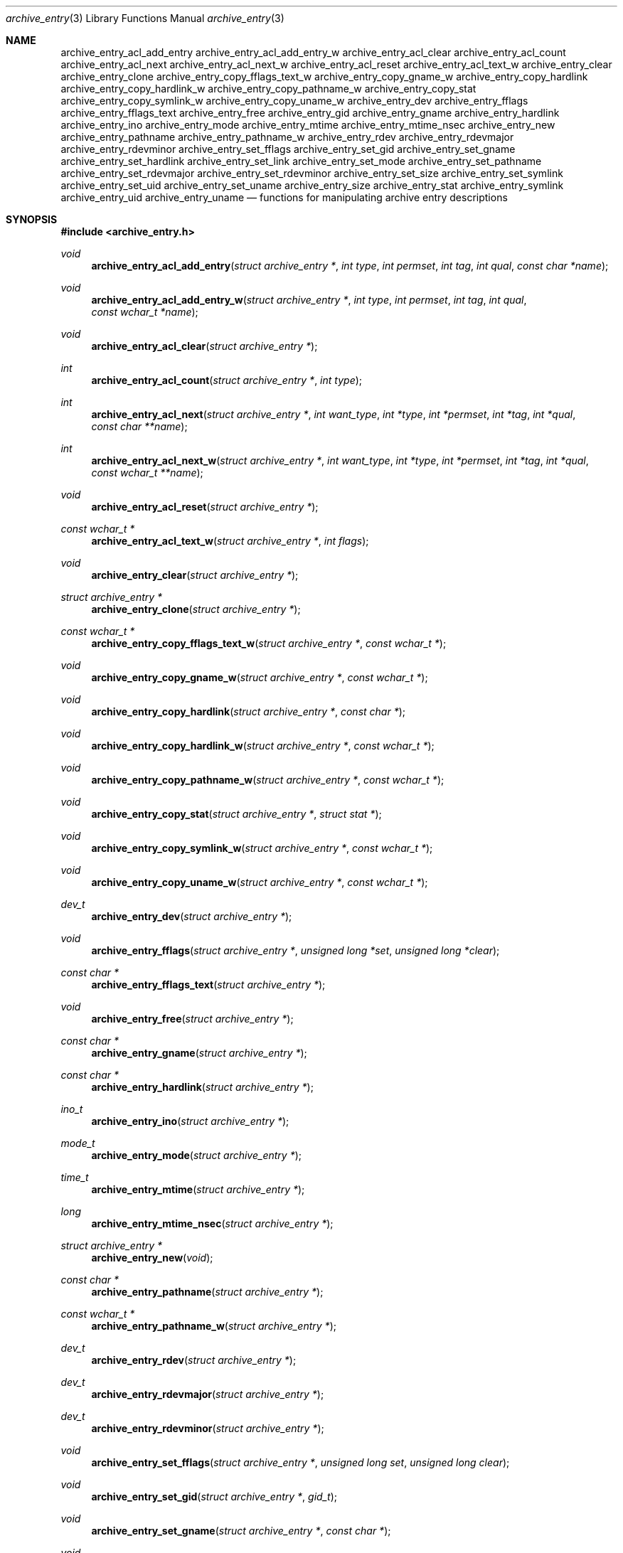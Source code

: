.\" Copyright (c) 2003-2004 Tim Kientzle
.\" All rights reserved.
.\"
.\" Redistribution and use in source and binary forms, with or without
.\" modification, are permitted provided that the following conditions
.\" are met:
.\" 1. Redistributions of source code must retain the above copyright
.\"    notice, this list of conditions and the following disclaimer.
.\" 2. Redistributions in binary form must reproduce the above copyright
.\"    notice, this list of conditions and the following disclaimer in the
.\"    documentation and/or other materials provided with the distribution.
.\"
.\" THIS SOFTWARE IS PROVIDED BY THE AUTHOR AND CONTRIBUTORS ``AS IS'' AND
.\" ANY EXPRESS OR IMPLIED WARRANTIES, INCLUDING, BUT NOT LIMITED TO, THE
.\" IMPLIED WARRANTIES OF MERCHANTABILITY AND FITNESS FOR A PARTICULAR PURPOSE
.\" ARE DISCLAIMED.  IN NO EVENT SHALL THE AUTHOR OR CONTRIBUTORS BE LIABLE
.\" FOR ANY DIRECT, INDIRECT, INCIDENTAL, SPECIAL, EXEMPLARY, OR CONSEQUENTIAL
.\" DAMAGES (INCLUDING, BUT NOT LIMITED TO, PROCUREMENT OF SUBSTITUTE GOODS
.\" OR SERVICES; LOSS OF USE, DATA, OR PROFITS; OR BUSINESS INTERRUPTION)
.\" HOWEVER CAUSED AND ON ANY THEORY OF LIABILITY, WHETHER IN CONTRACT, STRICT
.\" LIABILITY, OR TORT (INCLUDING NEGLIGENCE OR OTHERWISE) ARISING IN ANY WAY
.\" OUT OF THE USE OF THIS SOFTWARE, EVEN IF ADVISED OF THE POSSIBILITY OF
.\" SUCH DAMAGE.
.\"
.\" $FreeBSD$
.\"
.Dd December 15, 2003
.Dt archive_entry 3
.Os
.Sh NAME
.Nm archive_entry_acl_add_entry
.Nm archive_entry_acl_add_entry_w
.Nm archive_entry_acl_clear
.Nm archive_entry_acl_count
.Nm archive_entry_acl_next
.Nm archive_entry_acl_next_w
.Nm archive_entry_acl_reset
.Nm archive_entry_acl_text_w
.Nm archive_entry_clear
.Nm archive_entry_clone
.Nm archive_entry_copy_fflags_text_w
.Nm archive_entry_copy_gname_w
.Nm archive_entry_copy_hardlink
.Nm archive_entry_copy_hardlink_w
.Nm archive_entry_copy_pathname_w
.Nm archive_entry_copy_stat
.Nm archive_entry_copy_symlink_w
.Nm archive_entry_copy_uname_w
.Nm archive_entry_dev
.Nm archive_entry_fflags
.Nm archive_entry_fflags_text
.Nm archive_entry_free
.Nm archive_entry_gid
.Nm archive_entry_gname
.Nm archive_entry_hardlink
.Nm archive_entry_ino
.Nm archive_entry_mode
.Nm archive_entry_mtime
.Nm archive_entry_mtime_nsec
.Nm archive_entry_new
.Nm archive_entry_pathname
.Nm archive_entry_pathname_w
.Nm archive_entry_rdev
.Nm archive_entry_rdevmajor
.Nm archive_entry_rdevminor
.Nm archive_entry_set_fflags
.Nm archive_entry_set_gid
.Nm archive_entry_set_gname
.Nm archive_entry_set_hardlink
.Nm archive_entry_set_link
.Nm archive_entry_set_mode
.Nm archive_entry_set_pathname
.Nm archive_entry_set_rdevmajor
.Nm archive_entry_set_rdevminor
.Nm archive_entry_set_size
.Nm archive_entry_set_symlink
.Nm archive_entry_set_uid
.Nm archive_entry_set_uname
.Nm archive_entry_size
.Nm archive_entry_stat
.Nm archive_entry_symlink
.Nm archive_entry_uid
.Nm archive_entry_uname
.Nd functions for manipulating archive entry descriptions
.Sh SYNOPSIS
.In archive_entry.h
.Ft void
.Fn archive_entry_acl_add_entry "struct archive_entry *" "int type" "int permset" "int tag" "int qual" "const char *name"
.Ft void
.Fn archive_entry_acl_add_entry_w "struct archive_entry *" "int type" "int permset" "int tag" "int qual" "const wchar_t *name"
.Ft void
.Fn archive_entry_acl_clear "struct archive_entry *"
.Ft int
.Fn archive_entry_acl_count "struct archive_entry *" "int type"
.Ft int
.Fn archive_entry_acl_next "struct archive_entry *" "int want_type" "int *type" "int *permset" "int *tag" "int *qual" "const char **name"
.Ft int
.Fn archive_entry_acl_next_w "struct archive_entry *" "int want_type" "int *type" "int *permset" "int *tag" "int *qual" "const wchar_t **name"
.Ft void
.Fn archive_entry_acl_reset "struct archive_entry *"
.Ft const wchar_t *
.Fn archive_entry_acl_text_w "struct archive_entry *" "int flags"
.Ft void
.Fn archive_entry_clear "struct archive_entry *"
.Ft struct archive_entry *
.Fn archive_entry_clone "struct archive_entry *"
.Ft const wchar_t *
.Fn archive_entry_copy_fflags_text_w "struct archive_entry *" "const wchar_t *"
.Ft void
.Fn archive_entry_copy_gname_w "struct archive_entry *" "const wchar_t *"
.Ft void
.Fn archive_entry_copy_hardlink "struct archive_entry *" "const char *"
.Ft void
.Fn archive_entry_copy_hardlink_w "struct archive_entry *" "const wchar_t *"
.Ft void
.Fn archive_entry_copy_pathname_w "struct archive_entry *" "const wchar_t *"
.Ft void
.Fn archive_entry_copy_stat "struct archive_entry *" "struct stat *"
.Ft void
.Fn archive_entry_copy_symlink_w "struct archive_entry *" "const wchar_t *"
.Ft void
.Fn archive_entry_copy_uname_w "struct archive_entry *" "const wchar_t *"
.Ft dev_t
.Fn archive_entry_dev "struct archive_entry *"
.Ft void
.Fn archive_entry_fflags "struct archive_entry *" "unsigned long *set" "unsigned long *clear"
.Ft const char *
.Fn archive_entry_fflags_text "struct archive_entry *"
.Ft void
.Fn archive_entry_free "struct archive_entry *"
.Ft const char *
.Fn archive_entry_gname "struct archive_entry *"
.Ft const char *
.Fn archive_entry_hardlink "struct archive_entry *"
.Ft ino_t
.Fn archive_entry_ino "struct archive_entry *"
.Ft mode_t
.Fn archive_entry_mode "struct archive_entry *"
.Ft time_t
.Fn archive_entry_mtime "struct archive_entry *"
.Ft long
.Fn archive_entry_mtime_nsec "struct archive_entry *"
.Ft struct archive_entry *
.Fn archive_entry_new "void"
.Ft const char *
.Fn archive_entry_pathname "struct archive_entry *"
.Ft const wchar_t *
.Fn archive_entry_pathname_w "struct archive_entry *"
.Ft dev_t
.Fn archive_entry_rdev "struct archive_entry *"
.Ft dev_t
.Fn archive_entry_rdevmajor "struct archive_entry *"
.Ft dev_t
.Fn archive_entry_rdevminor "struct archive_entry *"
.Ft void
.Fn archive_entry_set_fflags "struct archive_entry *" "unsigned long set" "unsigned long clear"
.Ft void
.Fn archive_entry_set_gid "struct archive_entry *" "gid_t"
.Ft void
.Fn archive_entry_set_gname "struct archive_entry *" "const char *"
.Ft void
.Fn archive_entry_set_hardlink "struct archive_entry *" "const char *"
.Ft void
.Fn archive_entry_set_link "struct archive_entry *" "const char *"
.Ft void
.Fn archive_entry_set_mode "struct archive_entry *" "mode_t"
.Ft void
.Fn archive_entry_set_pathname "struct archive_entry *" "const char *"
.Ft void
.Fn archive_entry_set_rdevmajor "struct archive_entry *" "dev_t"
.Ft void
.Fn archive_entry_set_rdevminor "struct archive_entry *" "dev_t"
.Ft void
.Fn archive_entry_set_size "struct archive_entry *" "int64_t"
.Ft void
.Fn archive_entry_set_symlink "struct archive_entry *" "const char *"
.Ft void
.Fn archive_entry_set_uid "struct archive_entry *" "uid_t"
.Ft void
.Fn archive_entry_set_uname "struct archive_entry *" "const char *"
.Ft int64_t
.Fn archive_entry_size "struct archive_entry *"
.Ft const struct stat *
.Fn archive_entry_stat "struct archive_entry *"
.Ft const char *
.Fn archive_entry_symlink "struct archive_entry *"
.Ft const char *
.Fn archive_entry_uname "struct archive_entry *"
.Sh DESCRIPTION
These functions create and manipulate data objects that
represent entries within an archive.
You can think of a
.Tn struct archive_entry
as a heavy-duty version of
.Tn struct stat :
it includes everything from
.Tn struct stat
plus associated pathname, textual group and user names, etc.
These objects are used by
.Xr libarchive 3
to represent the metadata associated with a particular
entry in an archive.
.Ss Create and Destroy
There are functions to allocate, destroy, clear, and copy
.Va archive_entry
objects:
.Bl -tag -compact -width indent
.It Fn archive_entry_clear
Erases the object, resetting all internal fields to the
same state as a newly-created object.
This is provided to allow you to quickly recycle objects
without thrashing the heap.
.It Fn archive_entry_clone
A deep copy operation; all text fields are duplicated.
.It Fn archive_entry_free
Releases the
.Tn struct archive_entry
object.
.It Fn archive_entry_new
Allocate and return a blank
.Tn struct archive_entry
object.
.El
.Ss Set and Get Functions
Most of the functions here set or read entries in an object.
Such functions have one of the following forms:
.Bl -tag -compact -width indent
.It Fn archive_entry_set_XXXX
Stores the provided data in the object.
In particular, for strings, the pointer is stored,
not the referenced string.
.It Fn archive_entry_copy_XXXX
As above, except that the referenced data is copied
into the object.
.It Fn archive_entry_XXXX
Returns the specified data.
In the case of strings, a const-qualified pointer to
the string is returned.
.El
String data can be set or accessed as wide character strings
or normal
.Va char
strings.
The funtions that use wide character strings are suffixed with
.Cm _w .
Note that these are different representations of the same data:
For example, if you store a narrow string and read the corresponding
wide string, the object will transparently convert formats
using the current locale.
Similarly, if you store a wide string and then store a
narrow string for the same data, the previously-set wide string will
be discarded in favor of the new data.
.Pp
There are a few set/get functions that merit additional description:
.Bl -tag -compact -width indent
.It Fn archive_entry_set_link
This function sets the symlink field if it is already set.
Otherwise, it sets the hardlink field.
.El
.Ss File Flags
File flags are transparently converted between a bitmap
representation and a textual format.
For example, if you set the bitmap and ask for text, the library
will build a canonical text format.
However, if you set a text format and request a text format,
you will get back the same text, even if it is ill-formed.
If you need to canonicalize a textual flags string, you should first set the
text form, then request the bitmap form, then use that to set the bitmap form.
Setting the bitmap format will clear the internal text representation
and force it to be reconstructed when you next request the text form.
.Pp
The bitmap format consists of two integers, one containing bits
that should be set, the other specifying bits that should be
cleared.
Bits not mentioned in either bitmap will be ignored.
Usually, the bitmap of bits to be cleared will be set to zero.
In unusual circumstances, you can force a fully-specified set
of file flags by setting the bitmap of flags to clear to the complement
of the bitmap of flags to set.
(This differs from
.Xr fflagstostr 3 ,
which only includes names for set bits.)
Converting a bitmap to a textual string is a platform-specific
operation; bits that are not meaningful on the current platform
will be ignored.
.Pp
The canonical text format is a comma-separated list of flag names.
The
.Fn archive_entry_copy_fflags_text_w
function parses the provided text and sets the internal bitmap values.
This is a platform-specific operation; names that are not meaningful
on the current platform will be ignored.
The function returns a pointer to the start of the first name that was not
recognized, or NULL if every name was recognized.
Note that every name--including names that follow an unrecognized name--will
be evaluated, and the bitmaps will be set to reflect every name that is
recognized.
(In particular, this differs from
.Xr strtofflags 3 ,
which stops parsing at the first unrecognized name.)
.Ss ACL Handling
XXX This needs serious help.
XXX
.Pp
An
.Dq Access Control List
(ACL) is a list of permissions that grant access to particular users or
groups beyond what would normally be provided by standard POSIX mode bits.
The ACL handling here addresses some deficiencies in the POSIX.1e draft 17 ACL
specification.
In particular, POSIX.1e draft 17 specifies several different formats, but
none of those formats include both textual user/group names and numeric
UIDs/GIDs.
.Pp
XXX explain ACL stuff XXX
.\" .Sh EXAMPLE
.\" .Sh RETURN VALUES
.\" .Sh ERRORS
.Sh SEE ALSO
.Xr archive 3
.Sh HISTORY
The
.Nm libarchive
library first appeared in
.Fx 5.3 .
.Sh AUTHORS
.An -nosplit
The
.Nm libarchive
library was written by
.An Tim Kientzle Aq kientzle@acm.org .
.\" .Sh BUGS
